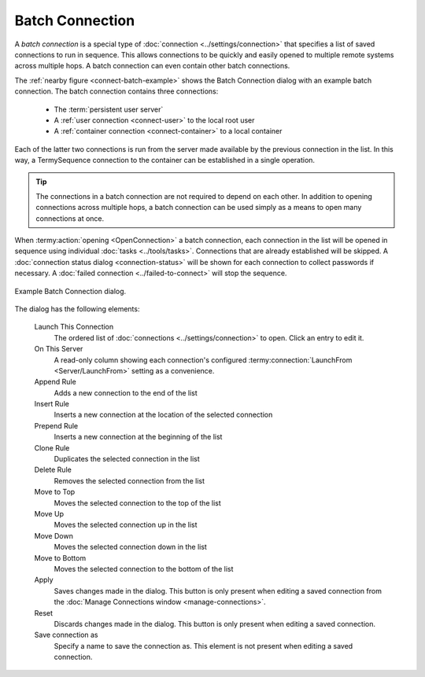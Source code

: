 .. Copyright © 2018 TermySequence LLC
.. SPDX-License-Identifier: CC-BY-SA-4.0

Batch Connection
================

A *batch connection* is a special type of :doc:`connection <../settings/connection>` that specifies a list of saved connections to run in sequence. This allows connections to be quickly and easily opened to multiple remote systems across multiple hops. A batch connection can even contain other batch connections.

The :ref:`nearby figure <connect-batch-example>` shows the Batch Connection dialog with an example batch connection. The batch connection contains three connections:

   * The :term:`persistent user server`
   * A :ref:`user connection <connect-user>` to the local root user
   * A :ref:`container connection <connect-container>` to a local container

Each of the latter two connections is run from the server made available by the previous connection in the list. In this way, a TermySequence connection to the container can be established in a single operation.

.. tip:: The connections in a batch connection are not required to depend on each other. In addition to opening connections across multiple hops, a batch connection can be used simply as a means to open many connections at once.

When :termy:action:`opening <OpenConnection>` a batch connection, each connection in the list will be opened in sequence using individual :doc:`tasks <../tools/tasks>`. Connections that are already established will be skipped. A :doc:`connection status dialog <connection-status>` will be shown for each connection to collect passwords if necessary. A :doc:`failed connection <../failed-to-connect>` will stop the sequence.

.. _connect-batch-example:

.. figure:: ../images/connect-batch.png
   :alt: Picture of Batch Connection dialog showing an example batch connection.
   :align: center

   Example Batch Connection dialog.

The dialog has the following elements:

   Launch This Connection
      The ordered list of :doc:`connections <../settings/connection>` to open. Click an entry to edit it.

   On This Server
      A read-only column showing each connection's configured :termy:connection:`LaunchFrom <Server/LaunchFrom>` setting as a convenience.

   Append Rule
      Adds a new connection to the end of the list

   Insert Rule
      Inserts a new connection at the location of the selected connection

   Prepend Rule
      Inserts a new connection at the beginning of the list

   Clone Rule
      Duplicates the selected connection in the list

   Delete Rule
      Removes the selected connection from the list

   Move to Top
      Moves the selected connection to the top of the list

   Move Up
      Moves the selected connection up in the list

   Move Down
      Moves the selected connection down in the list

   Move to Bottom
      Moves the selected connection to the bottom of the list

   Apply
      Saves changes made in the dialog. This button is only present when editing a saved connection from the :doc:`Manage Connections window <manage-connections>`.

   Reset
      Discards changes made in the dialog. This button is only present when editing a saved connection.

   Save connection as
      Specify a name to save the connection as. This element is not present when editing a saved connection.
